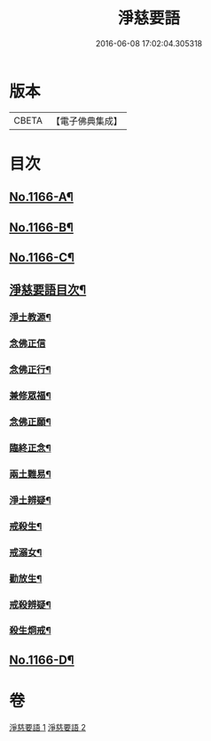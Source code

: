 #+TITLE: 淨慈要語 
#+DATE: 2016-06-08 17:02:04.305318

* 版本
 |     CBETA|【電子佛典集成】|

* 目次
** [[file:KR6p0069_001.txt::001-0819a1][No.1166-A¶]]
** [[file:KR6p0069_001.txt::001-0819b1][No.1166-B¶]]
** [[file:KR6p0069_001.txt::001-0819b15][No.1166-C¶]]
** [[file:KR6p0069_001.txt::001-0820a7][淨慈要語目次¶]]
*** [[file:KR6p0069_001.txt::001-0820b4][淨土教源¶]]
*** [[file:KR6p0069_001.txt::001-0820c24][念佛正信]]
*** [[file:KR6p0069_001.txt::001-0821b4][念佛正行¶]]
*** [[file:KR6p0069_001.txt::001-0821b23][兼修眾福¶]]
*** [[file:KR6p0069_001.txt::001-0821c17][念佛正願¶]]
*** [[file:KR6p0069_001.txt::001-0822a6][臨終正念¶]]
*** [[file:KR6p0069_001.txt::001-0822b9][兩土難易¶]]
*** [[file:KR6p0069_001.txt::001-0822c8][淨土辨疑¶]]
*** [[file:KR6p0069_002.txt::002-0826a10][戒殺生¶]]
*** [[file:KR6p0069_002.txt::002-0826c13][戒溺女¶]]
*** [[file:KR6p0069_002.txt::002-0827a24][勸放生¶]]
*** [[file:KR6p0069_002.txt::002-0827b24][戒殺辨疑¶]]
*** [[file:KR6p0069_002.txt::002-0830b18][殺生烱戒¶]]
** [[file:KR6p0069_002.txt::002-0832a4][No.1166-D¶]]

* 卷
[[file:KR6p0069_001.txt][淨慈要語 1]]
[[file:KR6p0069_002.txt][淨慈要語 2]]

